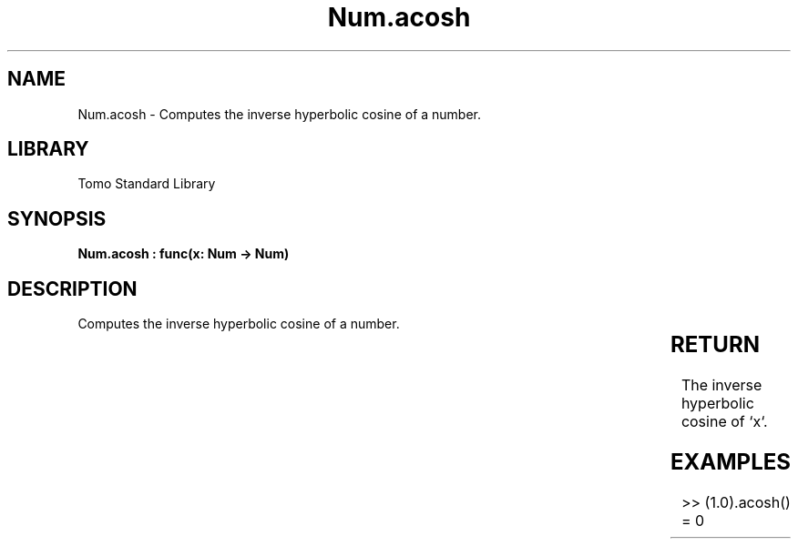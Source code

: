 '\" t
.\" Copyright (c) 2025 Bruce Hill
.\" All rights reserved.
.\"
.TH Num.acosh 3 2025-04-19T14:30:40.362105 "Tomo man-pages"
.SH NAME
Num.acosh \- Computes the inverse hyperbolic cosine of a number.

.SH LIBRARY
Tomo Standard Library
.SH SYNOPSIS
.nf
.BI "Num.acosh : func(x: Num -> Num)"
.fi

.SH DESCRIPTION
Computes the inverse hyperbolic cosine of a number.


.TS
allbox;
lb lb lbx lb
l l l l.
Name	Type	Description	Default
x	Num	The number for which the inverse hyperbolic cosine is to be calculated. 	-
.TE
.SH RETURN
The inverse hyperbolic cosine of `x`.

.SH EXAMPLES
.EX
>> (1.0).acosh()
= 0
.EE
